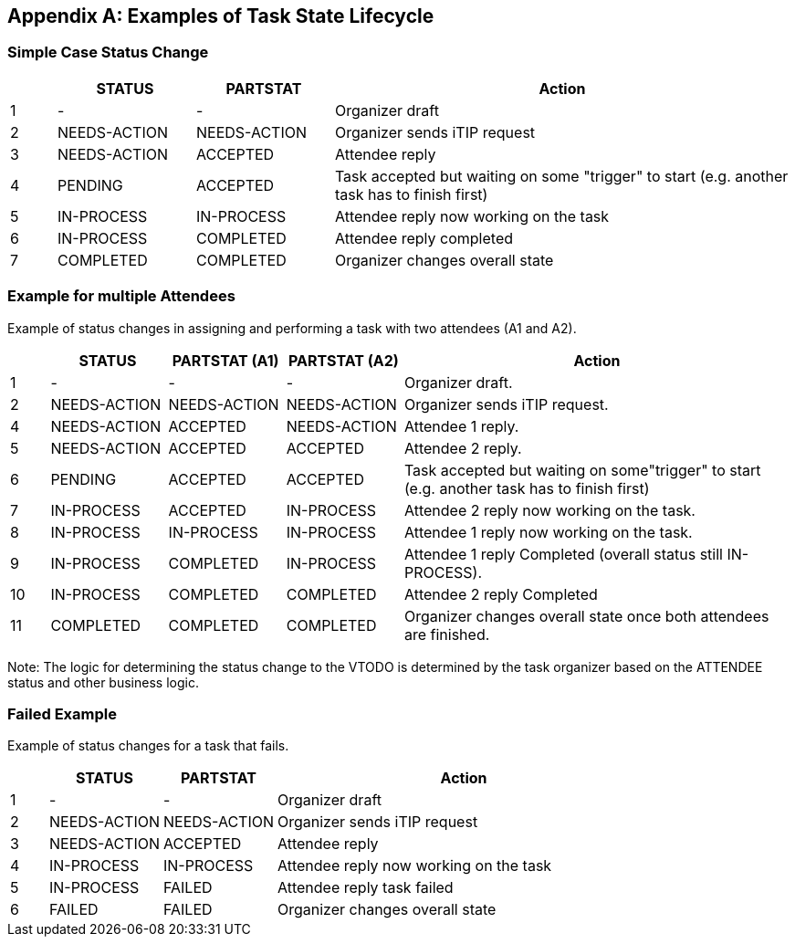 
[#appendix-a]
[appendix,obligation=informative]
== Examples of Task State Lifecycle

=== Simple Case Status Change

// Example of status changes in assigning and performing a task with one attendee.

[cols="1,3,3,10",options=header]
[frame="topbot",grid="none",alt="Example of status changes in assigning and performing a task with one attendee.", summary="Example of status changes in assigning and performing a task with one attendee."]
|===
|  | STATUS   | PARTSTAT  | Action
| 1 | - |  - | Organizer draft
| 2 | NEEDS-ACTION  | NEEDS-ACTION  | Organizer sends iTIP request
| 3 | NEEDS-ACTION  | ACCEPTED        | Attendee reply
| 4 | PENDING       | ACCEPTED        | Task accepted but waiting on some "trigger" to start (e.g. another task has to finish first)
| 5 | IN-PROCESS    | IN-PROCESS      | Attendee reply now working on the task
| 6 | IN-PROCESS    | COMPLETED       | Attendee reply completed
| 7 | COMPLETED     | COMPLETED       | Organizer changes overall state
|===

=== Example for multiple Attendees

Example of status changes in assigning and performing a task with two attendees (A1 and A2).

[cols="1,3,3,3,10",options=header]
[frame="topbot",grid="none"]
|===
| | STATUS | PARTSTAT (A1) | PARTSTAT (A2) | Action
| 1 | - |  -  | - | Organizer draft.
| 2 | NEEDS-ACTION | NEEDS-ACTION  | NEEDS-ACTION | Organizer sends iTIP request.
| 4 | NEEDS-ACTION  |  ACCEPTED   |     NEEDS-ACTION | Attendee 1 reply.
| 5 | NEEDS-ACTION  | ACCEPTED      |  ACCEPTED  | Attendee 2 reply.
| 6 |  PENDING  |  ACCEPTED      |  ACCEPTED    | Task accepted but waiting on some"trigger" to start (e.g. another task has to finish first)
| 7 | IN-PROCESS |  ACCEPTED   |     IN-PROCESS | Attendee 2 reply now working on the task.
| 8 | IN-PROCESS |  IN-PROCESS |     IN-PROCESS| Attendee 1 reply now working on the task.
| 9 | IN-PROCESS    |  COMPLETED  |     IN-PROCESS| Attendee 1 reply Completed (overall status still IN-PROCESS).
| 10 | IN-PROCESS    |  COMPLETED     |  COMPLETED | Attendee 2 reply Completed
| 11 |  COMPLETED     |  COMPLETED     |  COMPLETED | Organizer changes overall state once both attendees are finished.
|===

Note: The logic for determining the status change to the VTODO is determined by the task organizer based on the ATTENDEE status and other business logic.

=== Failed Example

Example of status changes for a task that fails.

[cols="1,3,3,10",options=header]
[frame="topbot",grid="none"]
|===
| | STATUS  | PARTSTAT | Action
| 1 |  - | - | Organizer draft
| 2 |  NEEDS-ACTION   |     NEEDS-ACTION | Organizer sends iTIP request
| 3| NEEDS-ACTION  |  ACCEPTED  | Attendee reply
| 4| IN-PROCESS | IN-PROCESS | Attendee reply now working on the task
| 5| IN-PROCESS | FAILED  | Attendee reply task failed
| 6| FAILED | FAILED  | Organizer changes overall state
|===
